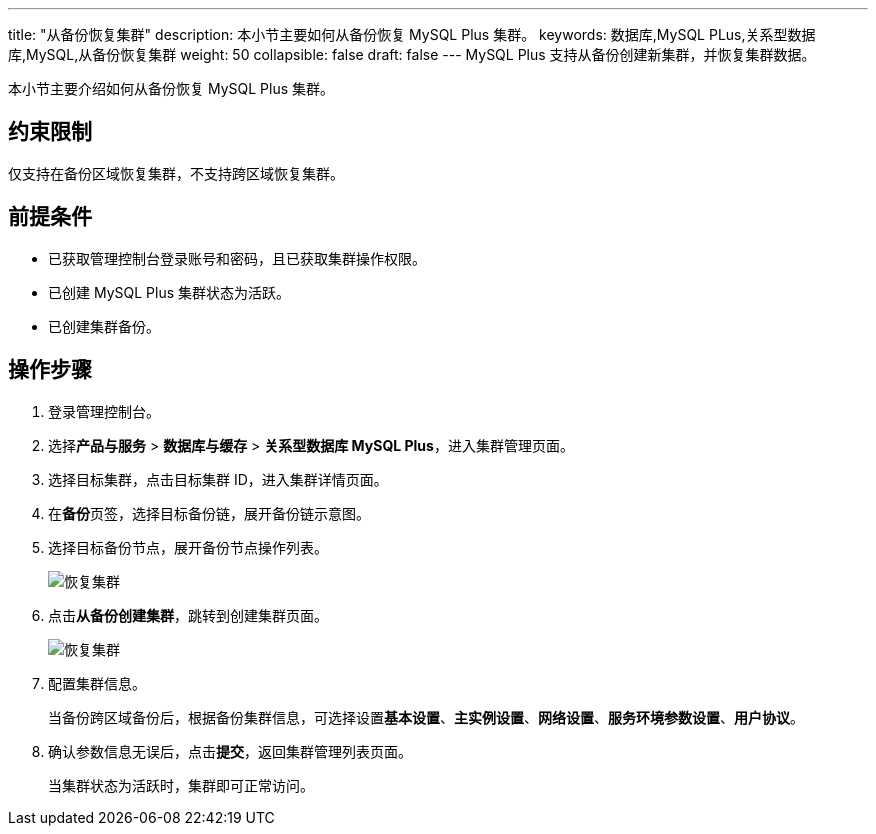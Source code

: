 ---
title: "从备份恢复集群"
description: 本小节主要如何从备份恢复 MySQL Plus 集群。
keywords: 数据库,MySQL PLus,关系型数据库,MySQL,从备份恢复集群
weight: 50
collapsible: false
draft: false
---
MySQL Plus 支持从备份创建新集群，并恢复集群数据。

本小节主要介绍如何从备份恢复 MySQL Plus 集群。

== 约束限制

仅支持在备份区域恢复集群，不支持跨区域恢复集群。

== 前提条件

* 已获取管理控制台登录账号和密码，且已获取集群操作权限。
* 已创建 MySQL Plus 集群状态为``活跃``。
* 已创建集群备份。

== 操作步骤

. 登录管理控制台。
. 选择**产品与服务** > *数据库与缓存* > *关系型数据库 MySQL Plus*，进入集群管理页面。
. 选择目标集群，点击目标集群 ID，进入集群详情页面。
. 在**备份**页签，选择目标备份链，展开备份链示意图。
. 选择目标备份节点，展开备份节点操作列表。
+
image::/images/cloud_service/database/mysql/restore_backup_1.png[恢复集群]

. 点击**从备份创建集群**，跳转到创建集群页面。
+
image::/images/cloud_service/database/mysql/restore_backup_2.png[恢复集群]

. 配置集群信息。
+
当备份跨区域备份后，根据备份集群信息，可选择设置**基本设置**、*主实例设置*、*网络设置*、*服务环境参数设置*、*用户协议*。

. 确认参数信息无误后，点击**提交**，返回集群管理列表页面。
+
当集群状态为``活跃``时，集群即可正常访问。
